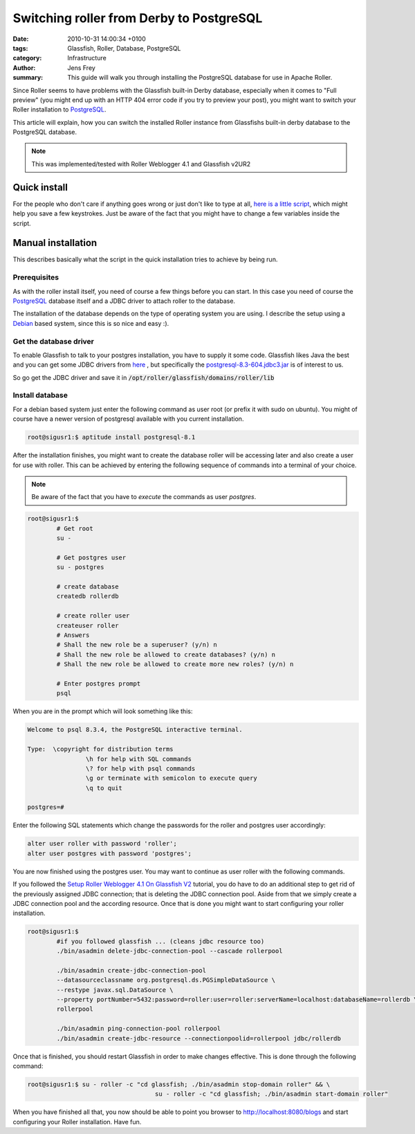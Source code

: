 Switching roller from Derby to PostgreSQL
#########################################

:date: 2010-10-31 14:00:34 +0100
:tags: Glassfish, Roller, Database, PostgreSQL
:category: Infrastructure
:author: Jens Frey
:summary: This guide will walk you through installing the PostgreSQL database for use in Apache Roller.

Since Roller seems to have problems with the Glassfish built-in Derby database, especially when it comes to "Full preview" (you might end up with an HTTP 404 error code if you try to preview your post), you might want to switch your Roller installation to PostgreSQL_.

This article will explain, how you can switch the installed Roller instance from Glassfishs built-in derby database to the PostgreSQL database.

.. note:: This was implemented/tested with Roller Weblogger 4.1 and Glassfish v2UR2

Quick install
*************

For the people who don't care if anything goes wrong or just don't like to type at all, `here is a little script <https://gist.github.com/authsec/a048fb1d1ade8004dd55f4ede17c077b>`_, which might help you save a few keystrokes. Just be aware of the fact that you might have to change a few variables inside the script.

Manual installation
*******************

This describes basically what the script in the quick installation tries to achieve by being run.

Prerequisites
=============

As with the roller install itself, you need of course a few things before you can start. In this case you need of course the PostgreSQL_ database itself and a JDBC driver to attach roller to the database.

The installation of the database depends on the type of operating system you are using. I describe the setup using a Debian_ based system, since this is so nice and easy :).

Get the database driver
=======================

To enable Glassfish to talk to your postgres installation, you have to supply it some code. Glassfish likes Java the best and you can get some JDBC drivers from `here <http://jdbc.postgresql.org/download.html>`_ , but specifically the `postgresql-8.3-604.jdbc3.jar <http://jdbc.postgresql.org/download/postgresql-8.3-604.jdbc3.jar>`_ is of interest to us.

So go get the JDBC driver and save it in :code:`/opt/roller/glassfish/domains/roller/lib`

Install database
================

For a debian based system just enter the following command as user root (or prefix it with sudo on ubuntu). You might of course have a newer version of postgresql available with you current installation.

.. code-block:: bash

	root@sigusr1:$ aptitude install postgresql-8.1


After the installation finishes, you might want to create the database roller will be accessing later and also create a user for use with roller. This can be achieved by entering the following sequence of commands into a terminal of your choice.

.. note:: Be aware of the fact that you have to *execute* the commands as user *postgres*.

.. code-block:: bash

	root@sigusr1:$
		# Get root
		su -

		# Get postgres user
		su - postgres

		# create database
		createdb rollerdb

		# create roller user
		createuser roller
		# Answers
		# Shall the new role be a superuser? (y/n) n
		# Shall the new role be allowed to create databases? (y/n) n
		# Shall the new role be allowed to create more new roles? (y/n) n

		# Enter postgres prompt
		psql

When you are in the prompt which will look something like this:

.. code-block:: sql

	Welcome to psql 8.3.4, the PostgreSQL interactive terminal.

	Type:  \copyright for distribution terms
			\h for help with SQL commands
			\? for help with psql commands
			\g or terminate with semicolon to execute query
			\q to quit

	postgres=#

Enter the following SQL statements which change the passwords for the roller  
and postgres user accordingly:

.. code-block:: sql

	alter user roller with password 'roller';
	alter user postgres with password 'postgres';

You are now finished using the postgres user. You may want to continue as user roller with the following commands.

If you followed the `Setup Roller Weblogger 4.1 On Glassfish V2 <{filename}/2010-10-31-setup-roller-weblogger-4-1-on-glassfish-v2.rst>`_  tutorial, you do have to do an additional step to get rid of the previously assigned JDBC connection; that is deleting the JDBC connection pool. Aside from that we simply create a JDBC connection pool and the according resource. Once that is done you might want to start configuring your roller installation.

.. code-block:: bash

	root@sigusr1:$
		#if you followed glassfish ... (cleans jdbc resource too)
		./bin/asadmin delete-jdbc-connection-pool --cascade rollerpool

		./bin/asadmin create-jdbc-connection-pool
		--datasourceclassname org.postgresql.ds.PGSimpleDataSource \
		--restype javax.sql.DataSource \
		--property portNumber=5432:password=roller:user=roller:serverName=localhost:databaseName=rollerdb \
		rollerpool

		./bin/asadmin ping-connection-pool rollerpool
		./bin/asadmin create-jdbc-resource --connectionpoolid=rollerpool jdbc/rollerdb

Once that is finished, you should restart Glassfish in order to make changes effective. This is done through the following command:

.. code-block:: bash

	root@sigusr1:$ su - roller -c "cd glassfish; ./bin/asadmin stop-domain roller" && \
					   su - roller -c "cd glassfish; ./bin/asadmin start-domain roller"

When you have finished all that, you now should be able to point you browser to http://localhost:8080/blogs and start configuring your Roller installation. Have fun.

.. _PostgreSQL: https://www.postgresql.org/
.. _Debian: http://www.debian.org/
